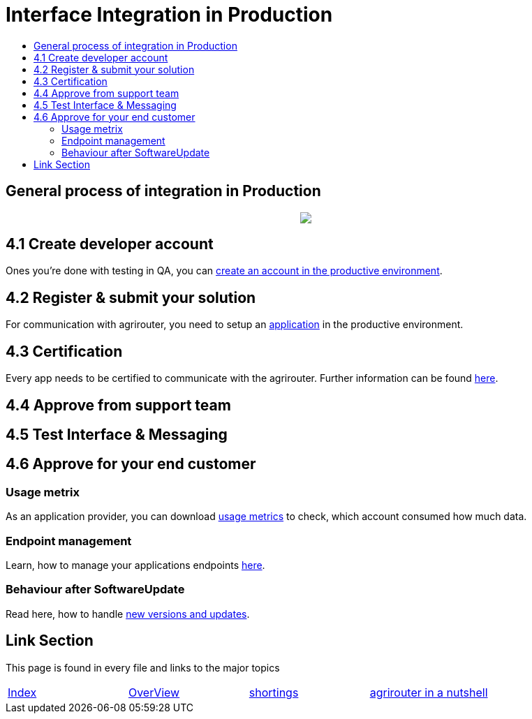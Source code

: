 = Interface Integration in Production
:imagesdir: ./../assets/images/
:toc:
:toc-title:
:toclevels: 4

== General process of integration in Production
++++
<p align="center">
 <img src="../assets/images/general/process_integration_prod.png"><br>
</p>
++++

== 4.1 Create developer account

Ones you're done with testing in QA, you can link:./account.adoc[create an account in the productive environment].

== 4.2 Register & submit your solution

For communication with agrirouter, you need to setup an link:./applications.adoc[application] in the productive environment.



== 4.3 Certification

Every app needs to be certified to communicate with the agrirouter. Further information can be found link:./certification.adoc[here].

== 4.4 Approve from support team


== 4.5 Test Interface & Messaging

== 4.6 Approve for your end customer


=== Usage metrix

As an application provider, you can download link:./docs/usage-metrix.adoc[usage metrics] to check, which account consumed how much data.


=== Endpoint management

Learn, how to manage your applications endpoints link:./docs/application-endpoint-management.adoc[here].

=== Behaviour after SoftwareUpdate

Read here, how to handle link:./docs/update.adoc[new versions and updates].


== Link Section
This page is found in every file and links to the major topics
[width="100%"]
|====
|link:./README.adoc[Index]|link:./docs/general.adoc[OverView]|link:./docs/shortings.adoc[shortings]|link:./terms.adoc[agrirouter in a nutshell]
|====
